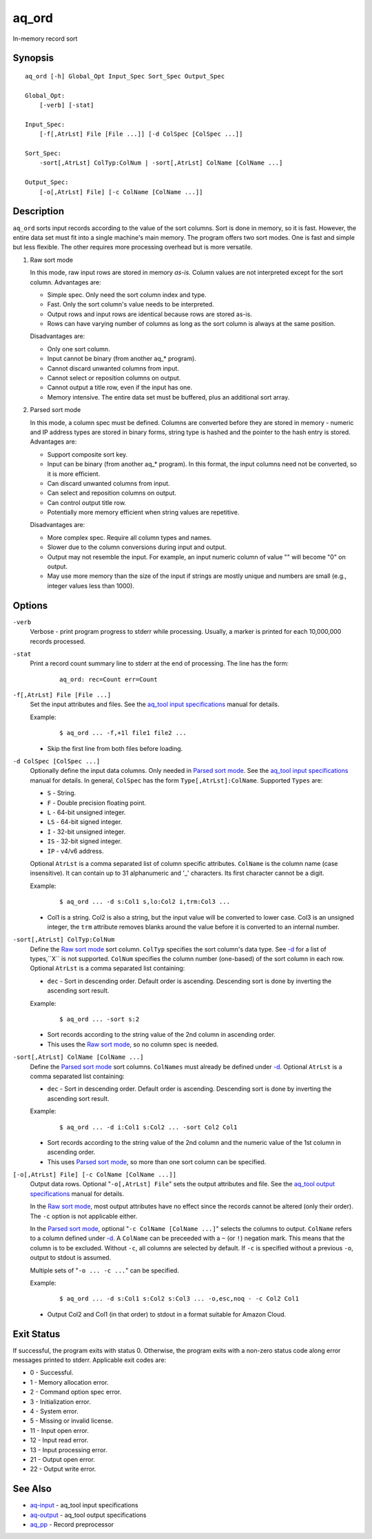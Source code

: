 .. |<br>| raw:: html

   <br>

======
aq_ord
======

In-memory record sort


Synopsis
========

::

  aq_ord [-h] Global_Opt Input_Spec Sort_Spec Output_Spec

  Global_Opt:
      [-verb] [-stat]

  Input_Spec:
      [-f[,AtrLst] File [File ...]] [-d ColSpec [ColSpec ...]]

  Sort_Spec:
      -sort[,AtrLst] ColTyp:ColNum | -sort[,AtrLst] ColName [ColName ...]

  Output_Spec:
      [-o[,AtrLst] File] [-c ColName [ColName ...]]


Description
===========

``aq_ord`` sorts input records according to the value of the sort columns.
Sort is done in memory, so it is fast.
However, the entire data set must fit into a single machine's main memory.
The program offers two sort modes. One is fast and simple but less flexible.
The other requires more processing overhead but is more versatile.

.. _`Raw sort mode`:

1) Raw sort mode

   In this mode, raw input rows are stored in memory *as-is*.
   Column values are not interpreted except for the sort column.
   Advantages are:

   * Simple spec. Only need the sort column index and type.
   * Fast. Only the sort column's value needs to be interpreted.
   * Output rows and input rows are identical because rows are stored as-is.
   * Rows can have varying number of columns as long as the sort column is
     always at the same position.

   Disadvantages are:

   * Only one sort column.
   * Input cannot be binary (from another aq_* program).
   * Cannot discard unwanted columns from input.
   * Cannot select or reposition columns on output.
   * Cannot output a title row, even if the input has one.
   * Memory intensive. The entire data set must be buffered, plus an additional
     sort array.

.. _`Parsed sort mode`:

2) Parsed sort mode

   In this mode, a column spec must be defined.
   Columns are converted before they are stored in memory -
   numeric and IP address types are stored in binary forms,
   string type is hashed and the pointer to the hash entry is stored.
   Advantages are:

   * Support composite sort key.
   * Input can be binary (from another aq_* program). In this format,
     the input columns need not be converted, so it is more efficient.
   * Can discard unwanted columns from input.
   * Can select and reposition columns on output.
   * Can control output title row.
   * Potentially more memory efficient when string values are repetitive.

   Disadvantages are:

   * More complex spec. Require all column types and names.
   * Slower due to the column conversions during input and output.
   * Output may not resemble the input. For example, an input numeric column
     of value "" will become "0" on output.
   * May use more memory than the size of the input if strings are mostly
     unique and numbers are small (e.g., integer values less than 1000).


Options
=======

.. _`-verb`:

``-verb``
  Verbose - print program progress to stderr while processing.
  Usually, a marker is printed for each 10,000,000 records processed.


.. _`-stat`:

``-stat``
  Print a record count summary line to stderr at the end of processing.
  The line has the form:

   ::

    aq_ord: rec=Count err=Count


.. _`-f`:

``-f[,AtrLst] File [File ...]``
  Set the input attributes and files.
  See the `aq_tool input specifications <aq-input.html>`_ manual for details.

  Example:

   ::

    $ aq_ord ... -f,+1l file1 file2 ...

  * Skip the first line from both files before loading.


.. _`-d`:

``-d ColSpec [ColSpec ...]``
  Optionally define the input data columns.
  Only needed in `Parsed sort mode`_.
  See the `aq_tool input specifications <aq-input.html>`_ manual for details.
  In general, ``ColSpec`` has the form ``Type[,AtrLst]:ColName``.
  Supported ``Types`` are:

  * ``S`` - String.
  * ``F`` - Double precision floating point.
  * ``L`` - 64-bit unsigned integer.
  * ``LS`` - 64-bit signed integer.
  * ``I`` - 32-bit unsigned integer.
  * ``IS`` - 32-bit signed integer.
  * ``IP`` - v4/v6 address.

  Optional ``AtrLst`` is a comma separated list of column specific attributes.
  ``ColName`` is the column name (case insensitive). It can contain up to
  31 alphanumeric and '_' characters. Its first character cannot be a digit.

  Example:

   ::

    $ aq_ord ... -d s:Col1 s,lo:Col2 i,trm:Col3 ...

  * Col1 is a string. Col2 is also a string, but the input value will be
    converted to lower case. Col3 is an unsigned integer, the ``trm``
    attribute removes blanks around the value before it is converted to
    an internal number.


.. _`-sort`:

``-sort[,AtrLst] ColTyp:ColNum``
  Define the `Raw sort mode`_ sort column.
  ``ColTyp`` specifies the sort column's data type. See `-d`_ for a list of
  types,``X`` is not supported.
  ``ColNum`` specifies the column number (one-based) of the sort column in
  each row.
  Optional ``AtrLst`` is a comma separated list containing:

  * ``dec`` - Sort in descending order. Default order is ascending.
    Descending sort is done by inverting the ascending sort result.

  Example:

   ::

    $ aq_ord ... -sort s:2

  * Sort records according to the string value of the 2nd column in ascending
    order.
  * This uses the `Raw sort mode`_, so no column spec is needed.


``-sort[,AtrLst] ColName [ColName ...]``
  Define the `Parsed sort mode`_ sort columns.
  ``ColNames`` must already be defined under `-d`_.
  Optional ``AtrLst`` is a comma separated list containing:

  * ``dec`` - Sort in descending order. Default order is ascending.
    Descending sort is done by inverting the ascending sort result.

  Example:

   ::

    $ aq_ord ... -d i:Col1 s:Col2 ... -sort Col2 Col1

  * Sort records according to the string value of the 2nd column and the
    numeric value of the 1st column in ascending order.
  * This uses `Parsed sort mode`_, so more than one sort column can be
    specified.


.. _`-o`:

``[-o[,AtrLst] File] [-c ColName [ColName ...]]``
  Output data rows.
  Optional "``-o[,AtrLst] File``" sets the output attributes and file.
  See the `aq_tool output specifications <aq-output.html>`_ manual for details.

  In the `Raw sort mode`_, most output attributes have no effect since
  the records cannot be altered (only their order).
  The ``-c`` option is not applicable either.

  In the `Parsed sort mode`_,
  optional "``-c ColName [ColName ...]``" selects the columns to output.
  ``ColName`` refers to a column defined under `-d`_.
  A ``ColName`` can be preceeded with a ``~`` (or ``!``) negation mark.
  This means that the column is to be excluded.
  Without ``-c``, all columns are selected by default.
  If ``-c`` is specified without a previous ``-o``, output to stdout is
  assumed.

  Multiple sets of "``-o ... -c ...``" can be specified.

  Example:

   ::

    $ aq_ord ... -d s:Col1 s:Col2 s:Col3 ... -o,esc,noq - -c Col2 Col1

  * Output Col2 and Col1 (in that order) to stdout in a format suitable for
    Amazon Cloud.


Exit Status
===========

If successful, the program exits with status 0. Otherwise, the program exits
with a non-zero status code along error messages printed to stderr.
Applicable exit codes are:

* 0 - Successful.
* 1 - Memory allocation error.
* 2 - Command option spec error.
* 3 - Initialization error.
* 4 - System error.
* 5 - Missing or invalid license.
* 11 - Input open error.
* 12 - Input read error.
* 13 - Input processing error.
* 21 - Output open error.
* 22 - Output write error.


See Also
========

* `aq-input <aq-input.html>`_ - aq_tool input specifications
* `aq-output <aq-output.html>`_ - aq_tool output specifications
* `aq_pp <aq_pp.html>`_ - Record preprocessor

